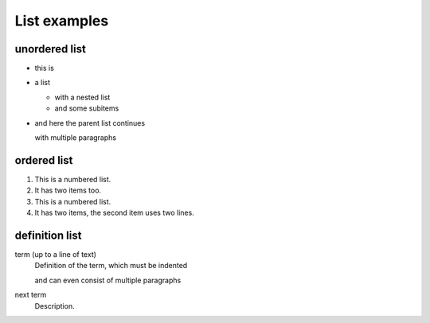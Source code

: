 List examples
=============

unordered list
--------------

* this is
* a list

  * with a nested list
  * and some subitems

* and here the parent list continues

  with multiple paragraphs

ordered list
------------

1. This is a numbered list.
2. It has two items too.

#. This is a numbered list.
#. It has two items, the second
   item uses two lines.

definition list
---------------

term (up to a line of text)
   Definition of the term, which must be indented

   and can even consist of multiple paragraphs

next term
   Description.